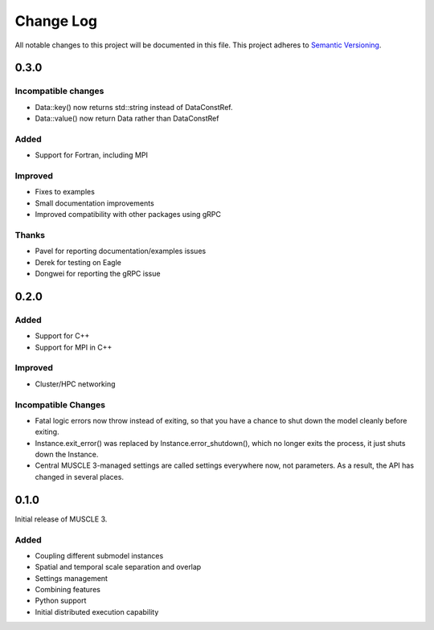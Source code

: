 ###########
Change Log
###########

All notable changes to this project will be documented in this file.
This project adheres to `Semantic Versioning <http://semver.org/>`_.

0.3.0
*****

Incompatible changes
--------------------

* Data::key() now returns std::string instead of DataConstRef.
* Data::value() now return Data rather than DataConstRef

Added
-----

* Support for Fortran, including MPI

Improved
--------

* Fixes to examples
* Small documentation improvements
* Improved compatibility with other packages using gRPC


Thanks
------

* Pavel for reporting documentation/examples issues
* Derek for testing on Eagle
* Dongwei for reporting the gRPC issue


0.2.0
*****

Added
-----

* Support for C++
* Support for MPI in C++

Improved
--------

* Cluster/HPC networking

Incompatible Changes
-------

* Fatal logic errors now throw instead of exiting, so that you have a chance
  to shut down the model cleanly before exiting.
* Instance.exit_error() was replaced by Instance.error_shutdown(), which no
  longer exits the process, it just shuts down the Instance.
* Central MUSCLE 3-managed settings are called settings everywhere now, not
  parameters. As a result, the API has changed in several places.


0.1.0
*****

Initial release of MUSCLE 3.

Added
-----
* Coupling different submodel instances
* Spatial and temporal scale separation and overlap
* Settings management
* Combining features
* Python support
* Initial distributed execution capability
